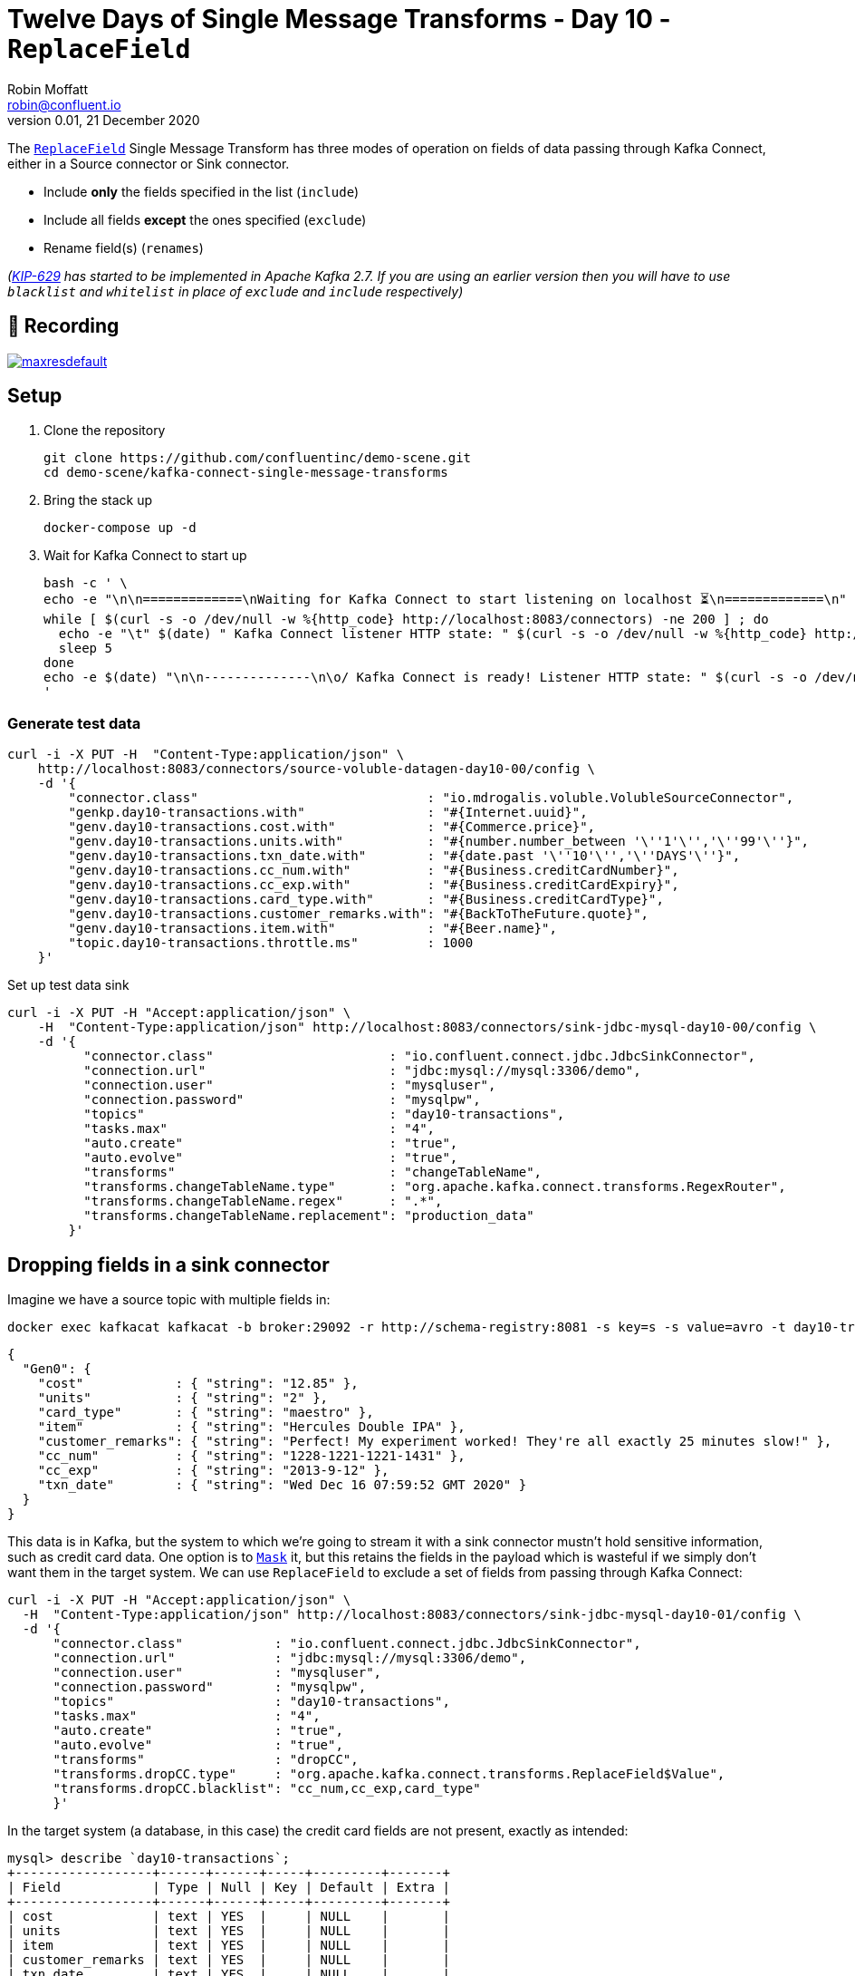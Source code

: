 = Twelve Days of Single Message Transforms - Day 10 - `ReplaceField`
Robin Moffatt <robin@confluent.io>
v0.01, 21 December 2020

The https://docs.confluent.io/platform/current/connect/transforms/replacefield.html[`ReplaceField`] Single Message Transform has three modes of operation on fields of data passing through Kafka Connect, either in a Source connector or Sink connector. 

* Include *only* the fields specified in the list (`include`)
* Include all fields *except* the ones specified (`exclude`)
* Rename field(s) (`renames`)

_(https://cwiki.apache.org/confluence/display/KAFKA/KIP-629%3A+Use+racially+neutral+terms+in+our+codebase[KIP-629] has started to be implemented in Apache Kafka 2.7. If you are using an earlier version then you will have to use `blacklist` and `whitelist` in place of `exclude` and `include` respectively)_

== 🎥 Recording

image::https://img.youtube.com/vi/I0nd3GH_VzY/maxresdefault.jpg[link=https://youtu.be/I0nd3GH_VzY]

== Setup

1. Clone the repository 
+
[source,bash]
----
git clone https://github.com/confluentinc/demo-scene.git
cd demo-scene/kafka-connect-single-message-transforms
----

2. Bring the stack up
+
[source,bash]
----
docker-compose up -d
----

3. Wait for Kafka Connect to start up
+
[source,bash]
----
bash -c ' \
echo -e "\n\n=============\nWaiting for Kafka Connect to start listening on localhost ⏳\n=============\n"
while [ $(curl -s -o /dev/null -w %{http_code} http://localhost:8083/connectors) -ne 200 ] ; do
  echo -e "\t" $(date) " Kafka Connect listener HTTP state: " $(curl -s -o /dev/null -w %{http_code} http://localhost:8083/connectors) " (waiting for 200)"
  sleep 5
done
echo -e $(date) "\n\n--------------\n\o/ Kafka Connect is ready! Listener HTTP state: " $(curl -s -o /dev/null -w %{http_code} http://localhost:8083/connectors) "\n--------------\n"
'
----

=== Generate test data

[source,javascript]
----
curl -i -X PUT -H  "Content-Type:application/json" \
    http://localhost:8083/connectors/source-voluble-datagen-day10-00/config \
    -d '{
        "connector.class"                              : "io.mdrogalis.voluble.VolubleSourceConnector",
        "genkp.day10-transactions.with"                : "#{Internet.uuid}",
        "genv.day10-transactions.cost.with"            : "#{Commerce.price}",
        "genv.day10-transactions.units.with"           : "#{number.number_between '\''1'\'','\''99'\''}",
        "genv.day10-transactions.txn_date.with"        : "#{date.past '\''10'\'','\''DAYS'\''}",
        "genv.day10-transactions.cc_num.with"          : "#{Business.creditCardNumber}",
        "genv.day10-transactions.cc_exp.with"          : "#{Business.creditCardExpiry}",
        "genv.day10-transactions.card_type.with"       : "#{Business.creditCardType}",
        "genv.day10-transactions.customer_remarks.with": "#{BackToTheFuture.quote}",
        "genv.day10-transactions.item.with"            : "#{Beer.name}",
        "topic.day10-transactions.throttle.ms"         : 1000
    }'
----

Set up test data sink

[source,bash]
----
curl -i -X PUT -H "Accept:application/json" \
    -H  "Content-Type:application/json" http://localhost:8083/connectors/sink-jdbc-mysql-day10-00/config \
    -d '{
          "connector.class"                       : "io.confluent.connect.jdbc.JdbcSinkConnector",
          "connection.url"                        : "jdbc:mysql://mysql:3306/demo",
          "connection.user"                       : "mysqluser",
          "connection.password"                   : "mysqlpw",
          "topics"                                : "day10-transactions",
          "tasks.max"                             : "4",
          "auto.create"                           : "true",
          "auto.evolve"                           : "true",
          "transforms"                            : "changeTableName",
          "transforms.changeTableName.type"       : "org.apache.kafka.connect.transforms.RegexRouter",
          "transforms.changeTableName.regex"      : ".*",
          "transforms.changeTableName.replacement": "production_data"
        }'
----

== Dropping fields in a sink connector

Imagine we have a source topic with multiple fields in: 

[source,bash]
----
docker exec kafkacat kafkacat -b broker:29092 -r http://schema-registry:8081 -s key=s -s value=avro -t day10-transactions -C -c1 -o-1 -u -q -J |  jq  '.payload'
----

[source,javascript]
----
{
  "Gen0": {
    "cost"            : { "string": "12.85" },
    "units"           : { "string": "2" },
    "card_type"       : { "string": "maestro" },
    "item"            : { "string": "Hercules Double IPA" },
    "customer_remarks": { "string": "Perfect! My experiment worked! They're all exactly 25 minutes slow!" },
    "cc_num"          : { "string": "1228-1221-1221-1431" },
    "cc_exp"          : { "string": "2013-9-12" },
    "txn_date"        : { "string": "Wed Dec 16 07:59:52 GMT 2020" }
  }
}
----

This data is in Kafka, but the system to which we're going to stream it with a sink connector mustn't hold sensitive information, such as credit card data. One option is to link:day5.adoc[`Mask`] it, but this retains the fields in the payload which is wasteful if we simply don't want them in the target system. We can use `ReplaceField` to exclude a set of fields from passing through Kafka Connect: 

[source,bash]
----
curl -i -X PUT -H "Accept:application/json" \
  -H  "Content-Type:application/json" http://localhost:8083/connectors/sink-jdbc-mysql-day10-01/config \
  -d '{
      "connector.class"            : "io.confluent.connect.jdbc.JdbcSinkConnector",
      "connection.url"             : "jdbc:mysql://mysql:3306/demo",
      "connection.user"            : "mysqluser",
      "connection.password"        : "mysqlpw",
      "topics"                     : "day10-transactions",
      "tasks.max"                  : "4",
      "auto.create"                : "true",
      "auto.evolve"                : "true",
      "transforms"                 : "dropCC",
      "transforms.dropCC.type"     : "org.apache.kafka.connect.transforms.ReplaceField$Value",
      "transforms.dropCC.blacklist": "cc_num,cc_exp,card_type"
      }'
----

In the target system (a database, in this case) the credit card fields are not present, exactly as intended: 

[source,sql]
----
mysql> describe `day10-transactions`;
+------------------+------+------+-----+---------+-------+
| Field            | Type | Null | Key | Default | Extra |
+------------------+------+------+-----+---------+-------+
| cost             | text | YES  |     | NULL    |       |
| units            | text | YES  |     | NULL    |       |
| item             | text | YES  |     | NULL    |       |
| customer_remarks | text | YES  |     | NULL    |       |
| txn_date         | text | YES  |     | NULL    |       |
+------------------+------+------+-----+---------+-------+
5 rows in set (0.00 sec)
----

== Including only certain fields in a source connector

This time we have a source connector that's ingesting data from a system that includes numerous fields that we don't want to ingest into Kafka. Because a Single Message Transform applies to the pipeline *before* a message is written to Kafka, not after, we can deliberately ensure that certain data is never stored in Kafka if it's not intended to be. 

The source connector in this example is reading data from a database with a schema that looks like this: 

[source,sql]
----
mysql> describe production_data;
+------------------+------+------+-----+---------+-------+
| Field            | Type | Null | Key | Default | Extra |
+------------------+------+------+-----+---------+-------+
| cost             | text | YES  |     | NULL    |       |
| units            | text | YES  |     | NULL    |       |
| card_type        | text | YES  |     | NULL    |       |
| item             | text | YES  |     | NULL    |       |
| customer_remarks | text | YES  |     | NULL    |       |
| cc_num           | text | YES  |     | NULL    |       |
| cc_exp           | text | YES  |     | NULL    |       |
| txn_date         | text | YES  |     | NULL    |       |
+------------------+------+------+-----+---------+-------+
8 rows in set (0.00 sec)
----

Unlike the scenario in the first section (in which we wanted to store credit card data in Kafka and just exclude it from a certain target system), this time we want to extract data from the source system but only certain fields that we need for our particular analytics pipeline. It may be that it's inefficient to ingest such a large number of redundant fields, or that the data is sensitive and we're not allowed to store it in our topic. In this case we specify just a list of fields to include: 

[source,bash]
----
curl -X PUT http://localhost:8083/connectors/source-jdbc-mysql-day10-00/config \
  -H "Content-Type: application/json" -d '{
    "connector.class"                  : "io.confluent.connect.jdbc.JdbcSourceConnector",
    "connection.url"                   : "jdbc:mysql://mysql:3306/demo",
    "connection.user"                  : "mysqluser",
    "connection.password"              : "mysqlpw",
    "topic.prefix"                     : "day10-",
    "poll.interval.ms"                 : 10000,
    "tasks.max"                        : 1,
    "table.whitelist"                  : "production_data",
    "mode"                             : "bulk",
    "transforms"                       : "selectFields",
    "transforms.selectFields.type"     : "org.apache.kafka.connect.transforms.ReplaceField$Value",
    "transforms.selectFields.whitelist": "item,cost,units,txn_date"
  }'
----

The resulting Kafka topic is populated with only the fields of interest: 

[source,bash]
----
docker exec kafkacat kafkacat -b broker:29092 -r http://schema-registry:8081 -s key=s -s value=avro -t day10-production_data -C -o-1 -u -q -J | jq  '.payload'
----

[source,javascript]
----
{
  "cost"    : { "string": "48.54" },
  "units"   : { "string": "41" },
  "item"    : { "string": "Oak Aged Yeti Imperial Stout" },
  "txn_date": { "string": "Mon Dec 14 11:43:56 GMT 2020" }
}
----

== Renaming fields

Perhaps you want to keep all the fields in the payload - but you want to change the name of them. This could be for various reasons, including: 

* Standardise common naming for the same business measures as data is ingested into Kafka
* Change a field to fit an existing name in a target object in a sink connector

Here's an example renaming a field in a sink connector: 

[source,bash]
----
curl -i -X PUT -H "Accept:application/json" \
  -H  "Content-Type:application/json" http://localhost:8083/connectors/sink-jdbc-mysql-day10-02/config \
  -d '{
      "connector.class"            : "io.confluent.connect.jdbc.JdbcSinkConnector",
      "connection.url"             : "jdbc:mysql://mysql:3306/demo",
      "connection.user"            : "mysqluser",
      "connection.password"        : "mysqlpw",
      "topics"                     : "day10-production_data",
      "tasks.max"                  : "4",
      "auto.create"                : "true",
      "auto.evolve"                : "true",
      "transforms"                 : "renameTS",
      "transforms.renameTS.type"   : "org.apache.kafka.connect.transforms.ReplaceField$Value",
      "transforms.renameTS.renames": "txn_date:transaction_timestamp"
      }'
----

The resulting table in the database has the amended field name (`transaction_timestamp`): 

[source,sql]
----
mysql> describe `day10-production_data`;
+-----------------------+------+------+-----+---------+-------+
| Field                 | Type | Null | Key | Default | Extra |
+-----------------------+------+------+-----+---------+-------+
| cost                  | text | YES  |     | NULL    |       |
| units                 | text | YES  |     | NULL    |       |
| card_type             | text | YES  |     | NULL    |       |
| item                  | text | YES  |     | NULL    |       |
| customer_remarks      | text | YES  |     | NULL    |       |
| cc_num                | text | YES  |     | NULL    |       |
| cc_exp                | text | YES  |     | NULL    |       |
| transaction_timestamp | text | YES  |     | NULL    |       |
+-----------------------+------+------+-----+---------+-------+
8 rows in set (0.01 sec)
----

